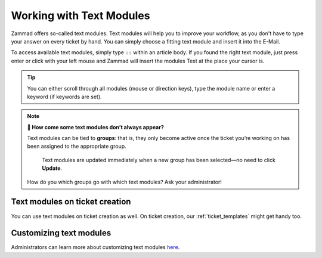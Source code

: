 Working with Text Modules
=========================

Zammad offers so-called text modules.
Text modules will help you to improve your workflow, as you don't have to type your answer 
on every ticket by hand. You can simply choose a fitting text module and insert it into the E-Mail.

To access available text modules, simply type ``::`` within an article body. 
If you found the right text module, just press enter or click with your left mouse and Zammad will insert the modules Text at the place your cursor is.

.. image :: /images/advanced/text-modules/choose-text_from_text-module.png


.. Tip:: You can either scroll through all modules (mouse or direction keys), type the module name or enter a keyword (if keywords are set).

.. image :: /images/advanced/text-modules/using-text-modules.gif

.. note:: **🤔 How come some text modules don’t always appear?**
  
   Text modules can be tied to **groups**: that is, they only become active
   once the ticket you’re working on has been assigned to the appropriate
   group.
 
   .. figure:: /images/advanced/text-modules/group-dependent-textmodules.gif
      :alt: Group-dependent text modules

      Text modules are updated immediately when a new group has been
      selected—no need to click **Update**.

   How do you which groups go with which text modules? Ask your administrator!


Text modules on ticket creation
^^^^^^^^^^^^^^^^^^^^^^^^^^^^^^^

You can use text modules on ticket creation as well. On ticket creation, our :ref:`ticket_templates` might get handy too.


Customizing text modules
^^^^^^^^^^^^^^^^^^^^^^^^

Administrators can learn more about customizing text modules
`here <https://admin-docs.zammad.org/en/latest/manage-text-modules.html>`_.
